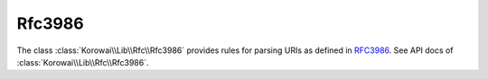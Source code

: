 .. index::
   single: Rfc3986
   single: Rfc; Rfc3986

.. _lib.rfc.rfc3986:

Rfc3986
=======

The class :class:`Korowai\\Lib\\Rfc\\Rfc3986` provides rules for parsing
URIs as defined in RFC3986_. See API docs of
:class:`Korowai\\Lib\\Rfc\\Rfc3986`.

.. _RFC3986: https://tools.ietf.org/html/rfc3986

.. <!--- vim: set syntax=rst spell: -->
